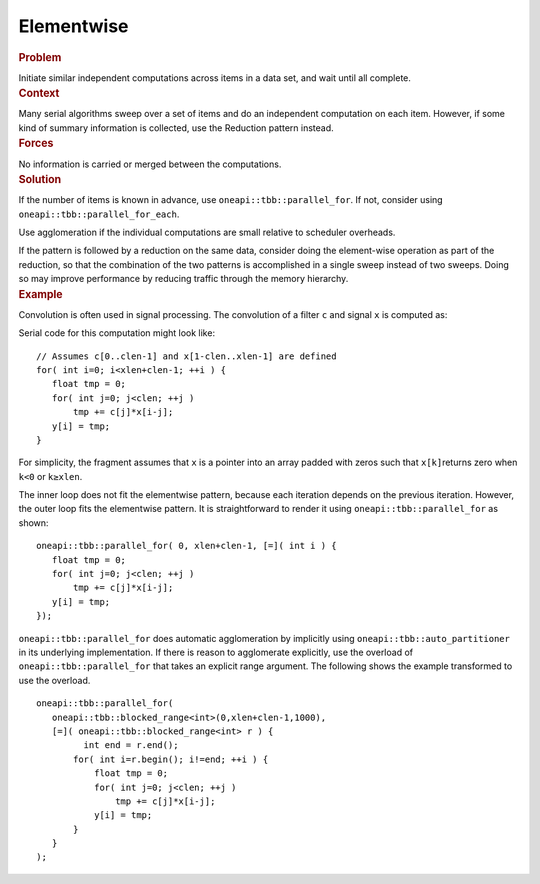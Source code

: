 .. _Elementwise:

Elementwise
===========


.. container:: section


   .. rubric:: Problem
      :class: sectiontitle

   Initiate similar independent computations across items in a data set,
   and wait until all complete.


.. container:: section


   .. rubric:: Context
      :class: sectiontitle

   Many serial algorithms sweep over a set of items and do an
   independent computation on each item. However, if some kind of
   summary information is collected, use the Reduction pattern instead.


.. container:: section


   .. rubric:: Forces
      :class: sectiontitle

   No information is carried or merged between the computations.


.. container:: section


   .. rubric:: Solution
      :class: sectiontitle

   If the number of items is known in advance, use
   ``oneapi::tbb::parallel_for``. If not, consider using
   ``oneapi::tbb::parallel_for_each``.


   Use agglomeration if the individual computations are small relative
   to scheduler overheads.


   If the pattern is followed by a reduction on the same data, consider
   doing the element-wise operation as part of the reduction, so that
   the combination of the two patterns is accomplished in a single sweep
   instead of two sweeps. Doing so may improve performance by reducing
   traffic through the memory hierarchy.


.. container:: section


   .. rubric:: Example
      :class: sectiontitle

   Convolution is often used in signal processing. The convolution of a
   filter ``c`` and signal ``x`` is computed as:


   |image0|
   Serial code for this computation might look like:


   ::


      // Assumes c[0..clen-1] and x[1-clen..xlen-1] are defined
      for( int i=0; i<xlen+clen-1; ++i ) {
         float tmp = 0;
         for( int j=0; j<clen; ++j )
             tmp += c[j]*x[i-j];
         y[i] = tmp;
      }


   For simplicity, the fragment assumes that ``x`` is a pointer into an
   array padded with zeros such that ``x[k]``\ returns zero when ``k<0``
   or ``k≥xlen``.


   The inner loop does not fit the elementwise pattern, because each
   iteration depends on the previous iteration. However, the outer loop
   fits the elementwise pattern. It is straightforward to render it
   using ``oneapi::tbb::parallel_for`` as shown:


   ::


      oneapi::tbb::parallel_for( 0, xlen+clen-1, [=]( int i ) { 
         float tmp = 0;
         for( int j=0; j<clen; ++j )
             tmp += c[j]*x[i-j];
         y[i] = tmp;
      });


   ``oneapi::tbb::parallel_for`` does automatic agglomeration by implicitly
   using ``oneapi::tbb::auto_partitioner`` in its underlying implementation. If
   there is reason to agglomerate explicitly, use the overload of
   ``oneapi::tbb::parallel_for`` that takes an explicit range argument. The
   following shows the example transformed to use the overload.


   ::


      oneapi::tbb::parallel_for(
         oneapi::tbb::blocked_range<int>(0,xlen+clen-1,1000),
         [=]( oneapi::tbb::blocked_range<int> r ) { 
               int end = r.end();
             for( int i=r.begin(); i!=end; ++i ) {
                 float tmp = 0;
                 for( int j=0; j<clen; ++j )
                     tmp += c[j]*x[i-j];
                 y[i] = tmp;
             }
         }
      );


    



.. |image0| image:: Images/image004a.jpg
   :width: 99px
   :height: 29px

